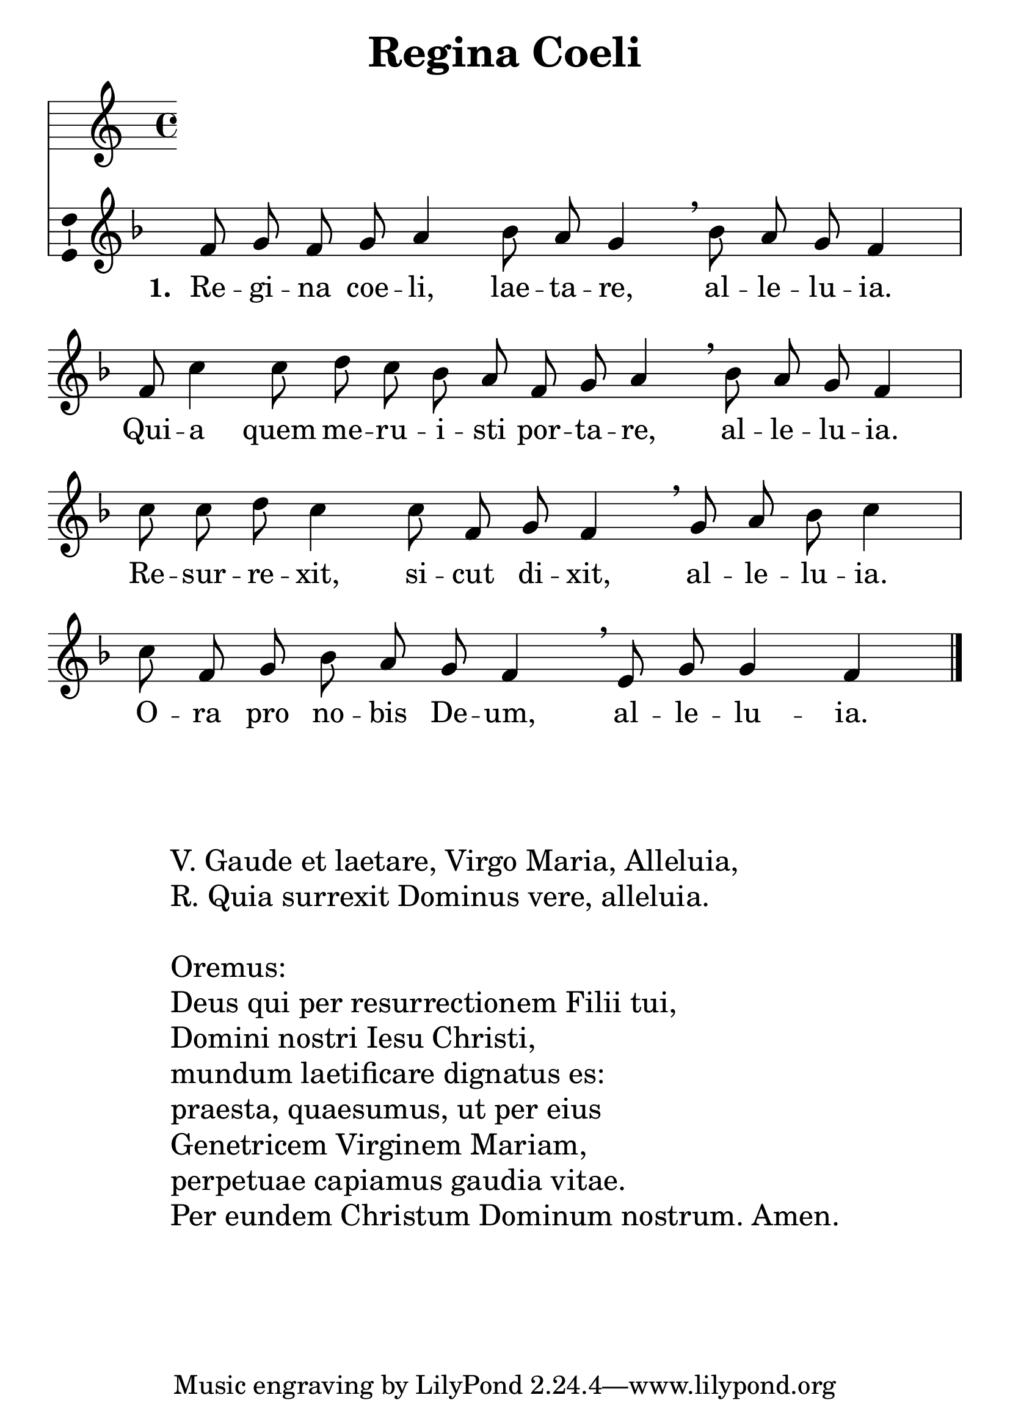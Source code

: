 \version "2.12.3"
\pointAndClickOff
\header	{
  title = "Regina Coeli"
}
commonprops = {
  \autoBeamOff
  \key f \major
  \override Staff.TimeSignature #'transparent = ##t
}
scoretempomarker = {
  \tempo 4=60
  \set Score.tempoHideNote = ##t
}
\paper {
  system-count = #4
}
#(set-global-staff-size 28)
%--------------------------------MELODY--------------------------------
melody = \transpose c f {
  \relative c' {
    \cadenzaOn % regina..
    c8 d c d e4 f8 e d4 \breathe f8 e d c4 \cadenzaOff \bar "|"
    \cadenzaOn % quia..
    c8 g'4 g8 a g f e c d e4 \breathe f8 e d c4 \cadenzaOff \bar "|"
    \cadenzaOn % resurrexit..
    g'8 g a g4 g8 c, d c4 \breathe d8 e f g4 \cadenzaOff \bar "|"
    \cadenzaOn % ora..
    g8 c, d f e d c4 \breathe b8 d d4 c \cadenzaOff
    \bar"|."
  }
}
akordy = \chordmode {

}
%--------------------------------LYRICS--------------------------------
text =  \lyricmode {
  \set stanza = "1. "
  Re -- gi -- na coe -- li, lae -- ta -- re, al -- le -- lu -- ia.
  Qui -- a quem me -- ru -- i -- sti 	por -- ta -- re, al -- le -- lu -- ia.
  Re -- sur -- re -- xit, si -- cut di -- xit, al -- le -- lu -- ia.
  O -- ra pro no -- bis De -- um, al -- le -- lu -- ia.
}
stanzas = \markup {
  \fill-line {
    \large {
      \hspace #0.1
      \column	{
        " "
        " "
        "V. Gaude et laetare, Virgo Maria, Alleluia,"
        "R. Quia surrexit Dominus vere, alleluia."
        " "
        "Oremus:"
        "Deus qui per resurrectionem Filii tui,"
        "Domini nostri Iesu Christi,"
        "mundum laetificare dignatus es:"
        "praesta, quaesumus, ut per eius"
        "Genetricem Virginem Mariam,"
        "perpetuae capiamus gaudia vitae."
        "Per eundem Christum Dominum nostrum. Amen."
      }
      \hspace #0.1
    }
  }
}
%--------------------------------ALL-FILE VARIABLE--------------------------------

mainstructure = {
  <<
    \scoretempomarker
    %	\new ChordNames { \germanChords \akordy }
    \new Staff {
      \clef treble
      \new Voice = solovoice {
        \commonprops
        \set Voice.midiInstrument = "clarinet"
        \melody
      }
    }
    \new Lyrics = solovoicelyrics \lyricsto solovoice \text
  >>
}

%---------------------------------MIDI---------------------------------
\score {
  \unfoldRepeats \mainstructure
  \midi {
    \context {
      \Staff \remove "Staff_performer"
    }
    \context {
      \Voice
      \consists "Staff_performer"
    }
  }
}

%--------------------------------LAYOUT--------------------------------
\score {
  \mainstructure
  \layout {
    indent = 0\cm
    \context {
      \Staff \consists "Ambitus_engraver"
    }
  }
}

\stanzas
